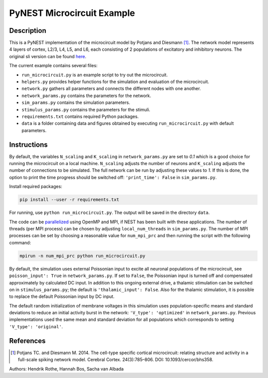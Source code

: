 PyNEST Microcircuit Example
===========================

Description
###########

This is a PyNEST implementation of the microcircuit model by Potjans and Diesmann [1]_.
The network model represents 4 layers of cortex, L2/3, L4, L5, and L6, each consisting of 2 populations of excitatory and inhibitory neurons.
The original sli version can be found `here <https://github.com/nest/nest-simulator/tree/master/examples/nest/Potjans_2014>`__.

The current example contains several files:

* ``run_microcircuit.py`` is an example script to try out the microcircuit.
* ``helpers.py`` provides helper functions for the simulation and evaluation of the microcircuit.
* ``network.py`` gathers all parameters and connects the different nodes with one another.
* ``network_params.py`` contains the parameters for the network.
* ``sim_params.py`` contains the simulation parameters.
* ``stimulus_params.py`` contains the parameters for the stimuli.
* ``requirements.txt`` contains required Python packages.
* ``data`` is a folder containing data and figures obtained by executing ``run_microcircuit.py`` with default parameters.

Instructions
############

By default, the variables ``N_scaling`` and ``K_scaling`` in ``network_params.py`` are set to
`0.1` which is a good choice for running the microcircuit on a local machine.
``N_scaling`` adjusts the number of neurons and ``K_scaling`` adjusts the number of connections to be simulated.
The full network can be run by adjusting these values to `1`.
If this is done, the option to print the time progress should be switched off: ``'print_time': False`` in ``sim_params.py``.

Install required packages:

.. code-block:: bash

  pip install --user -r requirements.txt

For running, use ``python run_microcircuit.py``. The output will be saved in the directory ``data``.

The code can be `parallelized <https://www.nest-simulator.org/parallel-computing/>`_ using OpenMP and MPI, if NEST has been built with these applications.
The number of threads (per MPI process) can be chosen by adjusting ``local_num_threads`` in ``sim_params.py``.
The number of MPI processes can be set by choosing a reasonable value for ``num_mpi_prc`` and then running the script with the following command:

.. code-block:: bash

   mpirun -n num_mpi_prc python run_microcircuit.py


By default, the simulation uses external Poissonian input to excite all neuronal populations of the microcircuit, see ``poisson_input': True`` in ``network_params.py``.
If set to ``False``, the Poissonian input is turned off and compensated approximately by calculated DC input.
In addition to this ongoing external drive, a thalamic stimulation can be switched on in ``stimulus_params.py``; the default is ``'thalamic_input': False``.
Also for the thalamic stimulation, it is possible to replace the default Poissonian input by DC input.

The default random initialization of membrane voltages in this simulation uses population-specific means and standard deviations to reduce an initial activity burst in the network: ``'V_type': 'optimized'`` in ``network_params.py``.
Previous implementations used the same mean and standard deviation for all populations which corresponds to setting ``'V_type': 'original'``.

References
##########


.. [1]  Potjans TC. and Diesmann M. 2014. The cell-type specific cortical
        microcircuit: relating structure and activity in a full-scale spiking
        network model. Cerebral Cortex. 24(3):785–806. DOI: 10.1093/cercor/bhs358.

Authors: Hendrik Rothe, Hannah Bos, Sacha van Albada


